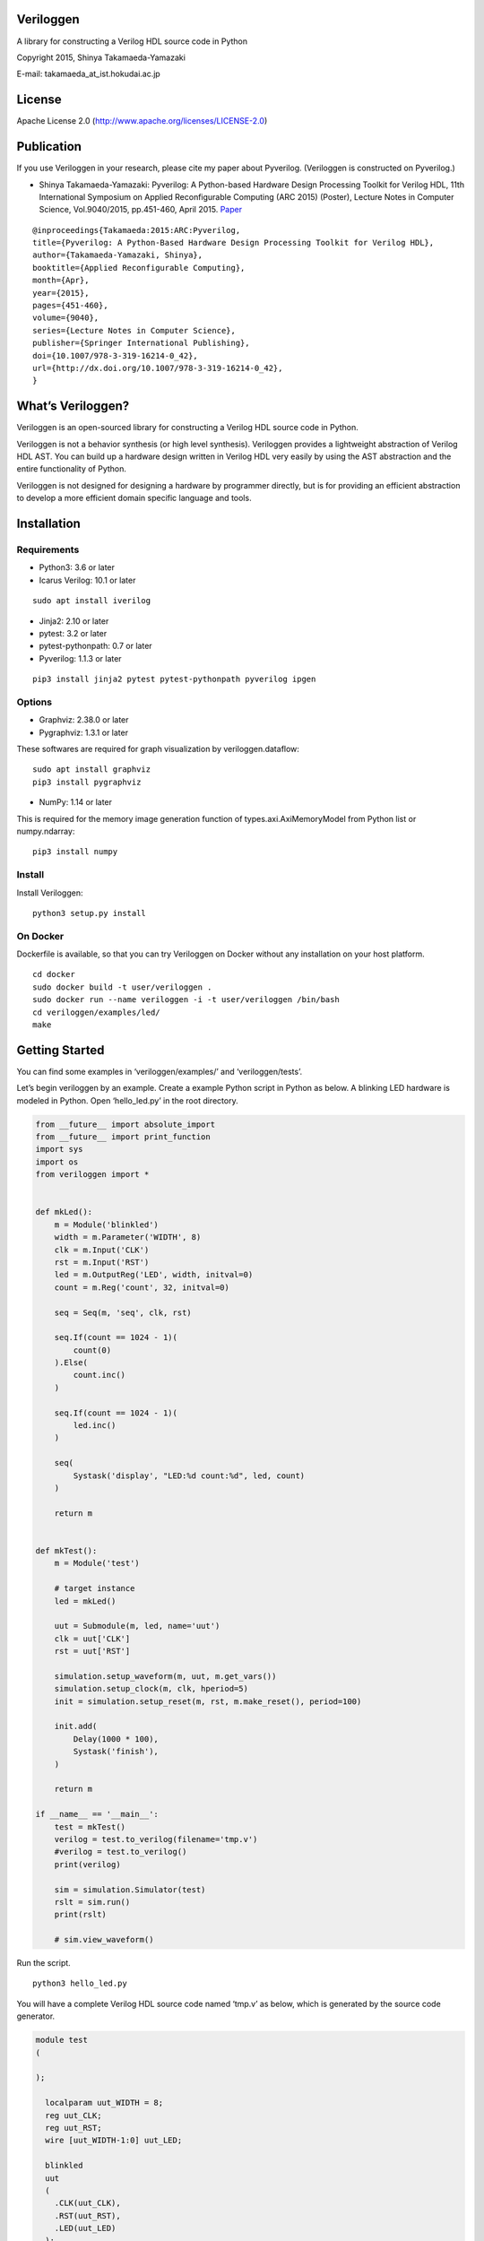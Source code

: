 Veriloggen
==========

|Build Status|

A library for constructing a Verilog HDL source code in Python

Copyright 2015, Shinya Takamaeda-Yamazaki

E-mail: takamaeda_at_ist.hokudai.ac.jp

License
=======

Apache License 2.0 (http://www.apache.org/licenses/LICENSE-2.0)

Publication
===========

If you use Veriloggen in your research, please cite my paper about
Pyverilog. (Veriloggen is constructed on Pyverilog.)

-  Shinya Takamaeda-Yamazaki: Pyverilog: A Python-based Hardware Design
   Processing Toolkit for Verilog HDL, 11th International Symposium on
   Applied Reconfigurable Computing (ARC 2015) (Poster), Lecture Notes
   in Computer Science, Vol.9040/2015, pp.451-460, April 2015.
   `Paper <http://link.springer.com/chapter/10.1007/978-3-319-16214-0_42>`__

::

   @inproceedings{Takamaeda:2015:ARC:Pyverilog,
   title={Pyverilog: A Python-Based Hardware Design Processing Toolkit for Verilog HDL},
   author={Takamaeda-Yamazaki, Shinya},
   booktitle={Applied Reconfigurable Computing},
   month={Apr},
   year={2015},
   pages={451-460},
   volume={9040},
   series={Lecture Notes in Computer Science},
   publisher={Springer International Publishing},
   doi={10.1007/978-3-319-16214-0_42},
   url={http://dx.doi.org/10.1007/978-3-319-16214-0_42},
   }

What’s Veriloggen?
==================

Veriloggen is an open-sourced library for constructing a Verilog HDL
source code in Python.

Veriloggen is not a behavior synthesis (or high level synthesis).
Veriloggen provides a lightweight abstraction of Verilog HDL AST. You
can build up a hardware design written in Verilog HDL very easily by
using the AST abstraction and the entire functionality of Python.

Veriloggen is not designed for designing a hardware by programmer
directly, but is for providing an efficient abstraction to develop a
more efficient domain specific language and tools.

Installation
============

Requirements
------------

-  Python3: 3.6 or later

-  Icarus Verilog: 10.1 or later

::

   sudo apt install iverilog

-  Jinja2: 2.10 or later
-  pytest: 3.2 or later
-  pytest-pythonpath: 0.7 or later
-  Pyverilog: 1.1.3 or later

::

   pip3 install jinja2 pytest pytest-pythonpath pyverilog ipgen

Options
-------

-  Graphviz: 2.38.0 or later
-  Pygraphviz: 1.3.1 or later

These softwares are required for graph visualization by
veriloggen.dataflow:

::

   sudo apt install graphviz
   pip3 install pygraphviz

-  NumPy: 1.14 or later

This is required for the memory image generation function of
types.axi.AxiMemoryModel from Python list or numpy.ndarray:

::

   pip3 install numpy

Install
-------

Install Veriloggen:

::

   python3 setup.py install

On Docker
---------

Dockerfile is available, so that you can try Veriloggen on Docker
without any installation on your host platform.

::

   cd docker
   sudo docker build -t user/veriloggen .
   sudo docker run --name veriloggen -i -t user/veriloggen /bin/bash
   cd veriloggen/examples/led/
   make

Getting Started
===============

You can find some examples in ‘veriloggen/examples/’ and
‘veriloggen/tests’.

Let’s begin veriloggen by an example. Create a example Python script in
Python as below. A blinking LED hardware is modeled in Python. Open
‘hello_led.py’ in the root directory.

.. code:: python

   from __future__ import absolute_import
   from __future__ import print_function
   import sys
   import os
   from veriloggen import *


   def mkLed():
       m = Module('blinkled')
       width = m.Parameter('WIDTH', 8)
       clk = m.Input('CLK')
       rst = m.Input('RST')
       led = m.OutputReg('LED', width, initval=0)
       count = m.Reg('count', 32, initval=0)

       seq = Seq(m, 'seq', clk, rst)

       seq.If(count == 1024 - 1)(
           count(0)
       ).Else(
           count.inc()
       )

       seq.If(count == 1024 - 1)(
           led.inc()
       )

       seq(
           Systask('display', "LED:%d count:%d", led, count)
       )

       return m


   def mkTest():
       m = Module('test')

       # target instance
       led = mkLed()

       uut = Submodule(m, led, name='uut')
       clk = uut['CLK']
       rst = uut['RST']

       simulation.setup_waveform(m, uut, m.get_vars())
       simulation.setup_clock(m, clk, hperiod=5)
       init = simulation.setup_reset(m, rst, m.make_reset(), period=100)

       init.add(
           Delay(1000 * 100),
           Systask('finish'),
       )

       return m

   if __name__ == '__main__':
       test = mkTest()
       verilog = test.to_verilog(filename='tmp.v')
       #verilog = test.to_verilog()
       print(verilog)

       sim = simulation.Simulator(test)
       rslt = sim.run()
       print(rslt)

       # sim.view_waveform()

Run the script.

::

   python3 hello_led.py

You will have a complete Verilog HDL source code named ‘tmp.v’ as below,
which is generated by the source code generator.

.. code:: verilog

   module test
   (

   );

     localparam uut_WIDTH = 8;
     reg uut_CLK;
     reg uut_RST;
     wire [uut_WIDTH-1:0] uut_LED;

     blinkled
     uut
     (
       .CLK(uut_CLK),
       .RST(uut_RST),
       .LED(uut_LED)
     );


     initial begin
       $dumpfile("uut.vcd");
       $dumpvars(0, uut, uut_CLK, uut_RST, uut_LED);
     end


     initial begin
       uut_CLK = 0;
       forever begin
         #5 uut_CLK = !uut_CLK;
       end
     end


     initial begin
       uut_RST = 0;
       #100;
       uut_RST = 1;
       #100;
       uut_RST = 0;
       #100000;
       $finish;
     end


   endmodule



   module blinkled #
   (
     parameter WIDTH = 8
   )
   (
     input CLK,
     input RST,
     output reg [WIDTH-1:0] LED
   );

     reg [32-1:0] count;

     always @(posedge CLK) begin
       if(RST) begin
         count <= 0;
         LED <= 0;
       end else begin
         if(count == 1023) begin
           count <= 0;
         end else begin
           count <= count + 1;
         end
         if(count == 1023) begin
           LED <= LED + 1;
         end 
         $display("LED:%d count:%d", LED, count);
       end
     end


   endmodule

You will also see the simulation result of the generated Verilog code on
Icarus Verilog.

::

   VCD info: dumpfile uut.vcd opened for output.
   LED:  x count:         x
   LED:  x count:         x
   LED:  x count:         x
   LED:  x count:         x
   LED:  x count:         x
   LED:  x count:         x
   LED:  x count:         x
   LED:  x count:         x
   LED:  x count:         x
   LED:  x count:         x
   LED:  0 count:         0
   LED:  0 count:         1
   LED:  0 count:         2
   LED:  0 count:         3
   LED:  0 count:         4
   ...
   LED:  9 count:       777
   LED:  9 count:       778
   LED:  9 count:       779
   LED:  9 count:       780
   LED:  9 count:       781
   LED:  9 count:       782
   LED:  9 count:       783

If you installed GTKwave and enable ‘sim.view_waveform()’ in
‘hello_led.py’, you can see the waveform the simulation result.

.. figure:: img/waveform.png
   :alt: waveform.png

   waveform.png

Veriloggen Extension Libraries
==============================

Mixed-Paradigm High-Level Synthesis
-----------------------------------

-  veriloggen.thread.Thread: Procedural high-level synthesis for DMA and
   I/O controls
-  veriloggen.thread.Stream: Dataflow-based high-level synthesis for
   high-performance stream processing

Frequently-used Abstractions
----------------------------

-  veriloggen.verilog: Verilog HDL source code synthesis and import APIs
-  veriloggen.simulation: Simulation APIs via Verilog simulators
-  veriloggen.seq: Synchronous circuit builder (Seq)
-  veriloggen.fsm: Finite state machine builder (FSM)

Please see examples and tests directories for many examples.

Related Project
===============

`Pyverilog <https://github.com/PyHDI/Pyverilog>`__ - Python-based
Hardware Design Processing Toolkit for Verilog HDL

`IPgen <https://github.com/PyHDI/ipgen>`__ - IP-core package generator
for AXI4/Avalon

.. |Build Status| image:: https://travis-ci.org/PyHDI/veriloggen.svg
   :target: https://travis-ci.org/PyHDI/veriloggen
